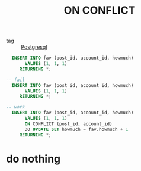 :PROPERTIES:
:ID:       5fe4a332-9ae0-4697-8789-54192f58f93e
:END:
#+title: ON CONFLICT
#+filetags: :Database:

- tag :: [[id:2871a8e7-c783-4981-93d1-2979e872bc1b][Postgresql]]

#+begin_src sql
  INSERT INTO fav (post_id, account_id, howmuch)
       VALUES (1, 1, 1)
     RETURNING *;

-- fail
  INSERT INTO fav (post_id, account_id, howmuch)
       VALUES (1, 1, 1)
     RETURNING *;

-- work
  INSERT INTO fav (post_id, account_id, howmuch)
       VALUES (1, 1, 1)
       ON CONFLICT (post_id, account_id)
       DO UPDATE SET howmuch = fav.howmuch + 1
     RETURNING *;
#+end_src

* do nothing

#+begin_src sql

#+end_src
